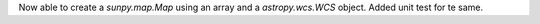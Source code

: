 Now able to create a `sunpy.map.Map` using an array and a `astropy.wcs.WCS` object.
Added unit test for te same.
